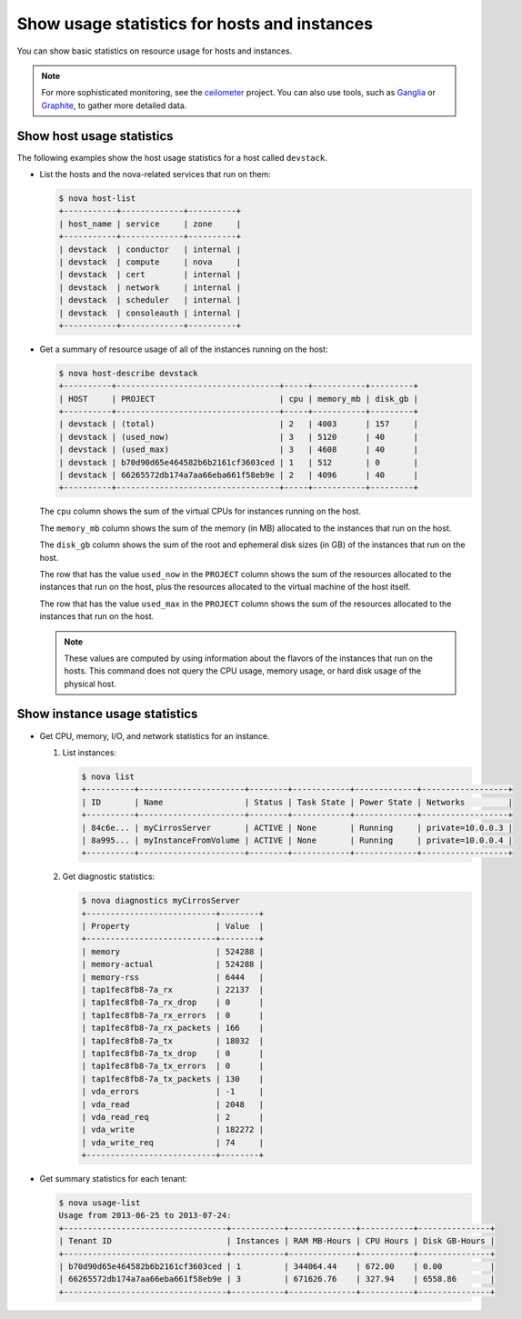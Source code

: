 =============================================
Show usage statistics for hosts and instances
=============================================

You can show basic statistics on resource usage for hosts and instances.

.. note::

   For more sophisticated monitoring, see the
   `ceilometer <https://launchpad.net/ceilometer>`__ project. You can
   also use tools, such as `Ganglia <http://ganglia.info/>`__ or
   `Graphite <http://graphite.wikidot.com/>`__, to gather more detailed
   data.

Show host usage statistics
~~~~~~~~~~~~~~~~~~~~~~~~~~

The following examples show the host usage statistics for a host called
``devstack``.

*  List the hosts and the nova-related services that run on them:

   .. code-block:: console

      $ nova host-list
      +-----------+-------------+----------+
      | host_name | service     | zone     |
      +-----------+-------------+----------+
      | devstack  | conductor   | internal |
      | devstack  | compute     | nova     |
      | devstack  | cert        | internal |
      | devstack  | network     | internal |
      | devstack  | scheduler   | internal |
      | devstack  | consoleauth | internal |
      +-----------+-------------+----------+

*  Get a summary of resource usage of all of the instances running on
   the host:

   .. code-block:: console

      $ nova host-describe devstack
      +----------+----------------------------------+-----+-----------+---------+
      | HOST     | PROJECT                          | cpu | memory_mb | disk_gb |
      +----------+----------------------------------+-----+-----------+---------+
      | devstack | (total)                          | 2   | 4003      | 157     |
      | devstack | (used_now)                       | 3   | 5120      | 40      |
      | devstack | (used_max)                       | 3   | 4608      | 40      |
      | devstack | b70d90d65e464582b6b2161cf3603ced | 1   | 512       | 0       |
      | devstack | 66265572db174a7aa66eba661f58eb9e | 2   | 4096      | 40      |
      +----------+----------------------------------+-----+-----------+---------+

   The ``cpu`` column shows the sum of the virtual CPUs for instances
   running on the host.

   The ``memory_mb`` column shows the sum of the memory (in MB)
   allocated to the instances that run on the host.

   The ``disk_gb`` column shows the sum of the root and ephemeral disk
   sizes (in GB) of the instances that run on the host.

   The row that has the value ``used_now`` in the ``PROJECT`` column
   shows the sum of the resources allocated to the instances that run on
   the host, plus the resources allocated to the virtual machine of the
   host itself.

   The row that has the value ``used_max`` in the ``PROJECT`` column
   shows the sum of the resources allocated to the instances that run on
   the host.

   .. note::

      These values are computed by using information about the flavors of
      the instances that run on the hosts. This command does not query the
      CPU usage, memory usage, or hard disk usage of the physical host.

Show instance usage statistics
~~~~~~~~~~~~~~~~~~~~~~~~~~~~~~

*  Get CPU, memory, I/O, and network statistics for an instance.

   #. List instances:

      .. code-block:: console

         $ nova list
         +----------+----------------------+--------+------------+-------------+------------------+
         | ID       | Name                 | Status | Task State | Power State | Networks         |
         +----------+----------------------+--------+------------+-------------+------------------+
         | 84c6e... | myCirrosServer       | ACTIVE | None       | Running     | private=10.0.0.3 |
         | 8a995... | myInstanceFromVolume | ACTIVE | None       | Running     | private=10.0.0.4 |
         +----------+----------------------+--------+------------+-------------+------------------+

   #. Get diagnostic statistics:

      .. code-block:: console

         $ nova diagnostics myCirrosServer
         +---------------------------+--------+
         | Property                  | Value  |
         +---------------------------+--------+
         | memory                    | 524288 |
         | memory-actual             | 524288 |
         | memory-rss                | 6444   |
         | tap1fec8fb8-7a_rx         | 22137  |
         | tap1fec8fb8-7a_rx_drop    | 0      |
         | tap1fec8fb8-7a_rx_errors  | 0      |
         | tap1fec8fb8-7a_rx_packets | 166    |
         | tap1fec8fb8-7a_tx         | 18032  |
         | tap1fec8fb8-7a_tx_drop    | 0      |
         | tap1fec8fb8-7a_tx_errors  | 0      |
         | tap1fec8fb8-7a_tx_packets | 130    |
         | vda_errors                | -1     |
         | vda_read                  | 2048   |
         | vda_read_req              | 2      |
         | vda_write                 | 182272 |
         | vda_write_req             | 74     |
         +---------------------------+--------+

*  Get summary statistics for each tenant:

   .. code-block:: console

      $ nova usage-list
      Usage from 2013-06-25 to 2013-07-24:
      +----------------------------------+-----------+--------------+-----------+---------------+
      | Tenant ID                        | Instances | RAM MB-Hours | CPU Hours | Disk GB-Hours |
      +----------------------------------+-----------+--------------+-----------+---------------+
      | b70d90d65e464582b6b2161cf3603ced | 1         | 344064.44    | 672.00    | 0.00          |
      | 66265572db174a7aa66eba661f58eb9e | 3         | 671626.76    | 327.94    | 6558.86       |
      +----------------------------------+-----------+--------------+-----------+---------------+
